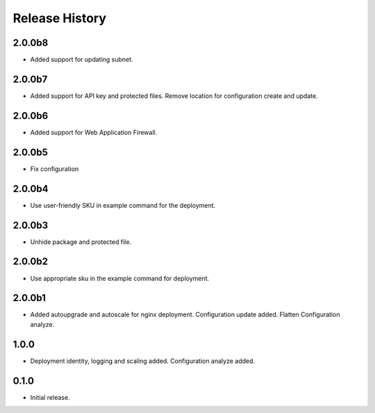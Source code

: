 .. :changelog:

Release History
===============

2.0.0b8
++++++
* Added support for updating subnet.

2.0.0b7
++++++
* Added support for API key and protected files. Remove location for configuration create and update. 

2.0.0b6
++++++
* Added support for Web Application Firewall.

2.0.0b5
++++++
* Fix configuration

2.0.0b4
++++++
* Use user-friendly SKU in example command for the deployment.

2.0.0b3
++++++
* Unhide package and protected file.

2.0.0b2
++++++
* Use appropriate sku in the example command for deployment.

2.0.0b1
++++++
* Added autoupgrade and autoscale for nginx deployment. Configuration update added. Flatten Configuration analyze.

1.0.0
++++++
* Deployment identity, logging and scaling added. Configuration analyze added.

0.1.0
++++++
* Initial release.
